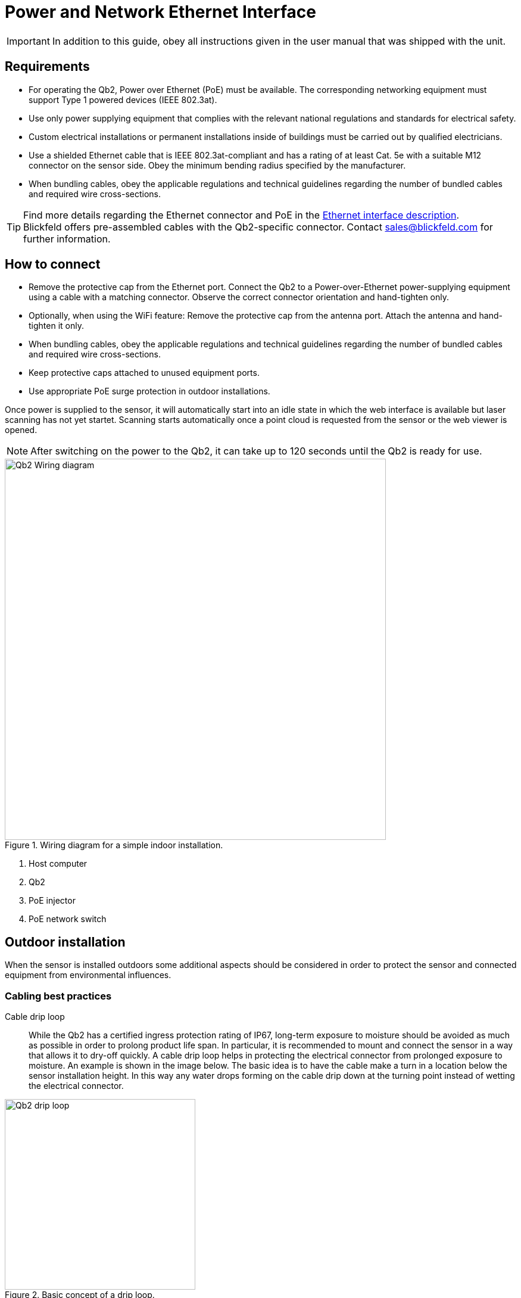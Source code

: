 = Power and Network Ethernet Interface

[IMPORTANT]
====
In addition to this guide, obey all instructions given in the user manual that was shipped with the unit. 
====

== Requirements

* For operating the Qb2, Power over Ethernet (PoE) must be available. The corresponding networking equipment must support Type 1 powered devices (IEEE 802.3at).
* Use only power supplying equipment that complies with the relevant national regulations and standards for electrical safety.
* Custom electrical installations or permanent installations inside of buildings must be carried out by qualified electricians.
* Use a shielded Ethernet cable that is IEEE 802.3at-compliant and has a rating of at least Cat. 5e with a suitable M12 connector on the sensor side. Obey the minimum bending radius specified by the manufacturer.
* When bundling cables, obey the applicable regulations and technical guidelines regarding the number of bundled cables and required wire cross-sections. 

[TIP]
====
Find more details regarding the Ethernet connector and PoE in the xref:connection.adoc[Ethernet interface description]. +
Blickfeld offers pre-assembled cables with the Qb2-specific connector. Contact sales@blickfeld.com for further information.
====

== How to connect

* Remove the protective cap from the Ethernet port. Connect the Qb2 to a Power-over-Ethernet power-supplying equipment using a cable with a matching connector. Observe the correct connector orientation and hand-tighten only.
* Optionally, when using the WiFi feature: Remove the protective cap from the antenna port. Attach the antenna and hand-tighten it only.
* When bundling cables, obey the applicable regulations and technical guidelines regarding the number of bundled cables and required wire cross-sections.
* Keep protective caps attached to unused equipment ports.
* Use appropriate PoE surge protection in outdoor installations.

Once power is supplied to the sensor, it will automatically start into an idle state in which the web interface is available but laser scanning has not yet startet. Scanning starts automatically once a point cloud is requested from the sensor or the web viewer is opened.

[NOTE]
After switching on the power to the Qb2, it can take up to 120 seconds until the Qb2 is ready for use.


.Wiring diagram for a simple indoor installation.
image::Qb2_Wiring_diagram.svg[width=640]

. Host computer
. Qb2
. PoE injector
. PoE network switch

== Outdoor installation

When the sensor is installed outdoors some additional aspects should be considered in order to protect the sensor and connected equipment from environmental influences.

=== Cabling best practices

Cable drip loop::
While the Qb2 has a certified ingress protection rating of IP67, long-term exposure to moisture should be avoided as much as possible in order to prolong product life span. In particular, it is recommended to mount and connect the sensor in a way that allows it to dry-off quickly. 
A cable drip loop helps in protecting the electrical connector from prolonged exposure to moisture. An example is shown in the image below. The basic idea is to have the cable make a turn in a location below the sensor installation height. In this way any water drops forming on the cable drip down at the turning point instead of wetting the electrical connector.

.Basic concept of a drip loop.
image::Qb2_drip_loop.svg[width=320]

Cable length::
The PoE standard supports cable lenths of up to 100 meters. Consider using fiber-optical communication for long distances instead. If only perception data and no live point cloud data is needed, the sensor's WiFi feature might also be an option.

=== Surge protection

When mounted outdoors, and in particular when placed on elevated structures such as lighting poles, surges due to lightning strike present a hazard to electrical equipment that is connected to the sensor. In order to protect building installations, it is recommended to use appropriate surge protection devices (SPDs) close to the Qb2 as well as close to the building to which the sensor is connected. 

.Surge protection in outdoor installations.
image::Qb2_surge_protection.svg[width=400]

. Qb2 mounted to pole
. Outdoor surge protection devices (SPDs)
. PoE Gigabit power supplying equipment
. To network building installation